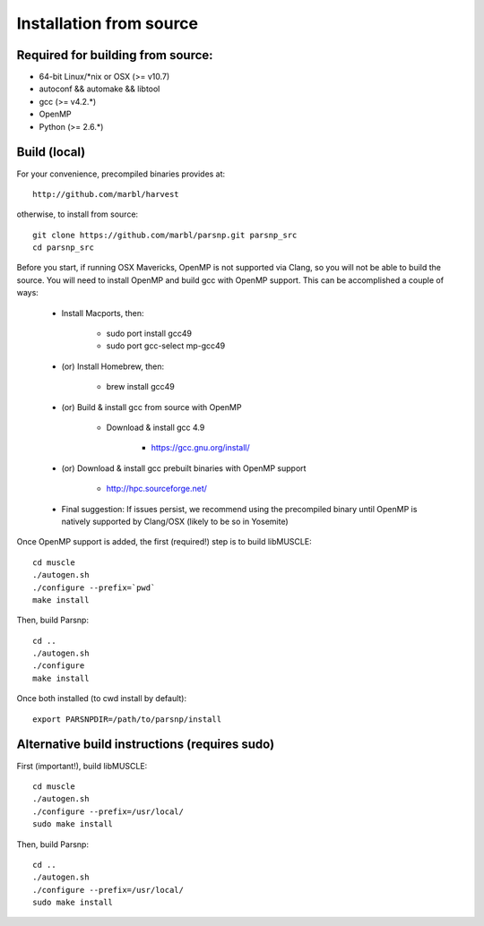 Installation from source
==========

Required for building from source:
----------------------

* 64-bit Linux/*nix or OSX (>= v10.7)
* autoconf && automake && libtool
* gcc (>= v4.2.*)
* OpenMP
* Python (>= 2.6.*)

Build (local)
-------------

For your convenience, precompiled binaries provides at::

    http://github.com/marbl/harvest

otherwise, to install from source::

    git clone https://github.com/marbl/parsnp.git parsnp_src
    cd parsnp_src

Before you start, if running OSX Mavericks, OpenMP is not supported via Clang, so you will not be able to build the source. You will need to install OpenMP and build gcc with OpenMP support. This can be accomplished a couple of ways:

    * Install Macports, then:
    
       - sudo port install gcc49
       - sudo port gcc-select mp-gcc49
       
    * (or) Install Homebrew, then:
    
       -  brew install gcc49
       
    * (or) Build & install gcc from source with OpenMP
    
       - Download & install gcc 4.9
       
          - https://gcc.gnu.org/install/
          
    * (or) Download & install gcc prebuilt binaries with OpenMP support
    
       - http://hpc.sourceforge.net/
    
    * Final suggestion: If issues persist, we recommend using the precompiled binary until OpenMP is natively supported by Clang/OSX (likely to be so in Yosemite)
Once OpenMP support is added, the first (required!) step is to build libMUSCLE::

    cd muscle
    ./autogen.sh
    ./configure --prefix=`pwd`
    make install

Then, build Parsnp::

    cd ..
    ./autogen.sh
    ./configure
    make install

Once both installed (to cwd install by default)::

    export PARSNPDIR=/path/to/parsnp/install
    
Alternative build instructions (requires sudo)
---------------------------------------------------------------

First (important!), build libMUSCLE::

    cd muscle
    ./autogen.sh
    ./configure --prefix=/usr/local/
    sudo make install

Then, build Parsnp::

    cd ..
    ./autogen.sh
    ./configure --prefix=/usr/local/
    sudo make install
